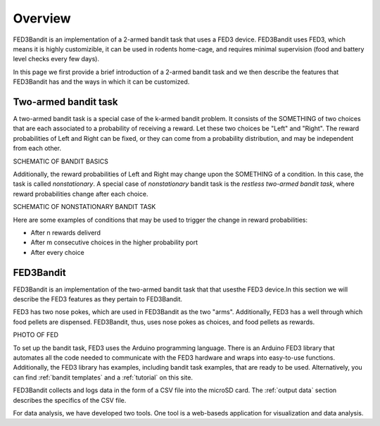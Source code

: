 Overview
===============================

FED3Bandit is an implementation of a 2-armed bandit task that uses a FED3 device. FED3Bandit uses FED3, which means 
it is highly customizible, it can be used in rodents home-cage, and requires minimal supervision 
(food and battery level checks every few days). 

In this page we first provide a brief introduction of a 2-armed bandit task and we then describe the features 
that FED3Bandit has and the ways in which it can be customized.

Two-armed bandit task
-------------------------
A two-armed bandit task is a special case of the k-armed bandit problem. It consists of the SOMETHING of 
two choices that are each associated to a probability of receiving a reward. Let these two choices be 
"Left" and "Right". The reward probabilities of Left and Right can be fixed, or they can come from a probability 
distribution, and may be independent from each other. 

SCHEMATIC OF BANDIT BASICS

Additionally, the reward probabilities of Left and Right may change upon the SOMETHING of a condition. 
In this case, the task is called *nonstationary*. A special case of *nonstationary* bandit task is
the *restless two-armed bandit task*, where reward probabilities change after each choice.

SCHEMATIC OF NONSTATIONARY BANDIT TASK

Here are some examples of conditions that may be used to trigger the change in reward probabilities:

* After n rewards deliverd
* After m consecutive choices in the higher probability port
* After every choice


FED3Bandit
-----------
FED3Bandit is an implementation of the two-armed bandit task that that usesthe FED3 device.In this section we will describe the FED3 features as they pertain to FED3Bandit.

FED3 has two nose pokes, which are used in FED3Bandit as the two "arms". Additionally, FED3 has a well through which food pellets are dispensed. FED3Bandit, thus, uses
nose pokes as choices, and food pellets as rewards. 

PHOTO OF FED

To set up the bandit task, FED3 uses the Arduino programming language. There is an Arduino FED3 library that automates all the code needed to communicate with the FED3 hardware
and wraps into easy-to-use functions. Additionally, the FED3 library has examples, including bandit task examples, that are ready to be used. Alternatively, you can find 
:ref:`bandit templates` and a :ref:`tutorial` on this site.

FED3Bandit collects and logs data in the form of a CSV file into the microSD card. The :ref:`output data` section describes the specifics of the CSV file. 

For data analysis, we have developed two tools. One tool is a web-baseds application for visualization and data analysis. 